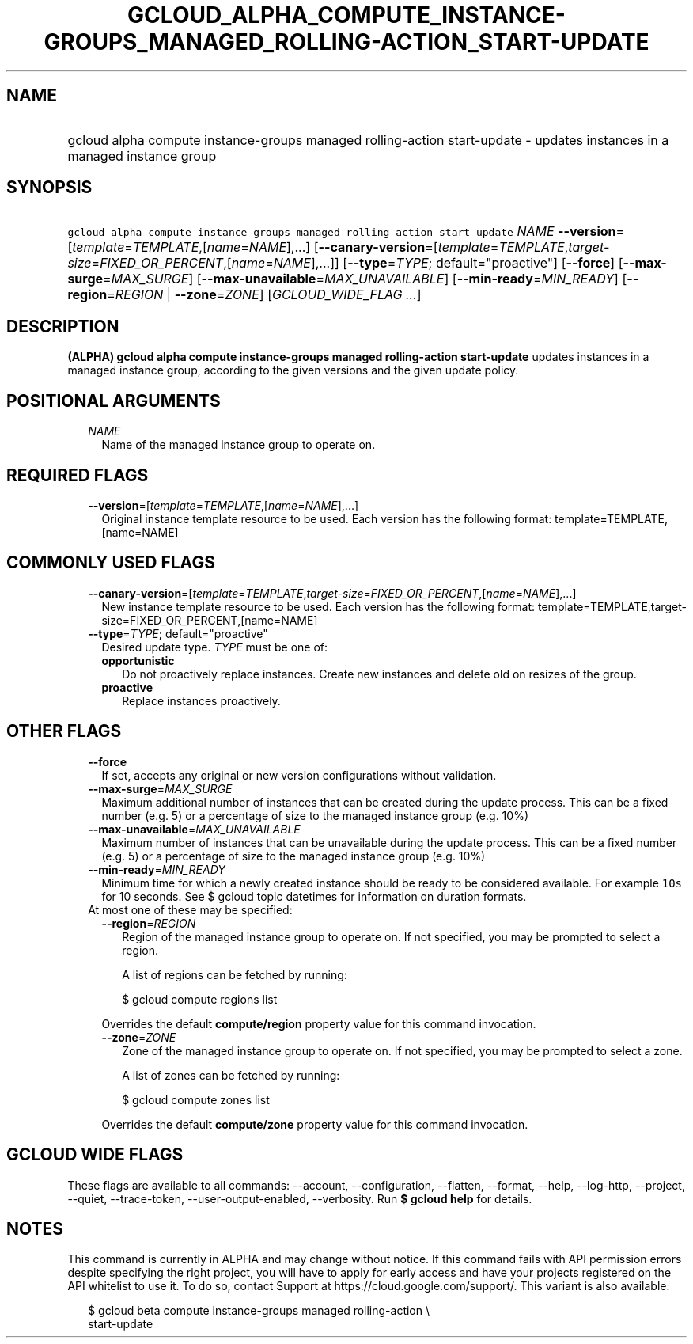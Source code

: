 
.TH "GCLOUD_ALPHA_COMPUTE_INSTANCE\-GROUPS_MANAGED_ROLLING\-ACTION_START\-UPDATE" 1



.SH "NAME"
.HP
gcloud alpha compute instance\-groups managed rolling\-action start\-update \- updates instances in a managed instance group



.SH "SYNOPSIS"
.HP
\f5gcloud alpha compute instance\-groups managed rolling\-action start\-update\fR \fINAME\fR \fB\-\-version\fR=[\fItemplate\fR=\fITEMPLATE\fR,[\fIname\fR=\fINAME\fR],...] [\fB\-\-canary\-version\fR=[\fItemplate\fR=\fITEMPLATE\fR,\fItarget\-size\fR=\fIFIXED_OR_PERCENT\fR,[\fIname\fR=\fINAME\fR],...]] [\fB\-\-type\fR=\fITYPE\fR;\ default="proactive"] [\fB\-\-force\fR] [\fB\-\-max\-surge\fR=\fIMAX_SURGE\fR] [\fB\-\-max\-unavailable\fR=\fIMAX_UNAVAILABLE\fR] [\fB\-\-min\-ready\fR=\fIMIN_READY\fR] [\fB\-\-region\fR=\fIREGION\fR\ |\ \fB\-\-zone\fR=\fIZONE\fR] [\fIGCLOUD_WIDE_FLAG\ ...\fR]



.SH "DESCRIPTION"

\fB(ALPHA)\fR \fBgcloud alpha compute instance\-groups managed rolling\-action
start\-update\fR updates instances in a managed instance group, according to the
given versions and the given update policy.



.SH "POSITIONAL ARGUMENTS"

.RS 2m
.TP 2m
\fINAME\fR
Name of the managed instance group to operate on.


.RE
.sp

.SH "REQUIRED FLAGS"

.RS 2m
.TP 2m
\fB\-\-version\fR=[\fItemplate\fR=\fITEMPLATE\fR,[\fIname\fR=\fINAME\fR],...]
Original instance template resource to be used. Each version has the following
format: template=TEMPLATE,[name=NAME]


.RE
.sp

.SH "COMMONLY USED FLAGS"

.RS 2m
.TP 2m
\fB\-\-canary\-version\fR=[\fItemplate\fR=\fITEMPLATE\fR,\fItarget\-size\fR=\fIFIXED_OR_PERCENT\fR,[\fIname\fR=\fINAME\fR],...]
New instance template resource to be used. Each version has the following
format: template=TEMPLATE,target\-size=FIXED_OR_PERCENT,[name=NAME]

.TP 2m
\fB\-\-type\fR=\fITYPE\fR; default="proactive"
Desired update type. \fITYPE\fR must be one of:

.RS 2m
.TP 2m
\fBopportunistic\fR
Do not proactively replace instances. Create new instances and delete old on
resizes of the group.
.TP 2m
\fBproactive\fR
Replace instances proactively.


.RE
.RE
.sp

.SH "OTHER FLAGS"

.RS 2m
.TP 2m
\fB\-\-force\fR
If set, accepts any original or new version configurations without validation.

.TP 2m
\fB\-\-max\-surge\fR=\fIMAX_SURGE\fR
Maximum additional number of instances that can be created during the update
process. This can be a fixed number (e.g. 5) or a percentage of size to the
managed instance group (e.g. 10%)

.TP 2m
\fB\-\-max\-unavailable\fR=\fIMAX_UNAVAILABLE\fR
Maximum number of instances that can be unavailable during the update process.
This can be a fixed number (e.g. 5) or a percentage of size to the managed
instance group (e.g. 10%)

.TP 2m
\fB\-\-min\-ready\fR=\fIMIN_READY\fR
Minimum time for which a newly created instance should be ready to be considered
available. For example \f510s\fR for 10 seconds. See $ gcloud topic datetimes
for information on duration formats.

.TP 2m

At most one of these may be specified:

.RS 2m
.TP 2m
\fB\-\-region\fR=\fIREGION\fR
Region of the managed instance group to operate on. If not specified, you may be
prompted to select a region.

A list of regions can be fetched by running:

.RS 2m
$ gcloud compute regions list
.RE

Overrides the default \fBcompute/region\fR property value for this command
invocation.

.TP 2m
\fB\-\-zone\fR=\fIZONE\fR
Zone of the managed instance group to operate on. If not specified, you may be
prompted to select a zone.

A list of zones can be fetched by running:

.RS 2m
$ gcloud compute zones list
.RE

Overrides the default \fBcompute/zone\fR property value for this command
invocation.


.RE
.RE
.sp

.SH "GCLOUD WIDE FLAGS"

These flags are available to all commands: \-\-account, \-\-configuration,
\-\-flatten, \-\-format, \-\-help, \-\-log\-http, \-\-project, \-\-quiet,
\-\-trace\-token, \-\-user\-output\-enabled, \-\-verbosity. Run \fB$ gcloud
help\fR for details.



.SH "NOTES"

This command is currently in ALPHA and may change without notice. If this
command fails with API permission errors despite specifying the right project,
you will have to apply for early access and have your projects registered on the
API whitelist to use it. To do so, contact Support at
https://cloud.google.com/support/. This variant is also available:

.RS 2m
$ gcloud beta compute instance\-groups managed rolling\-action \e
    start\-update
.RE

